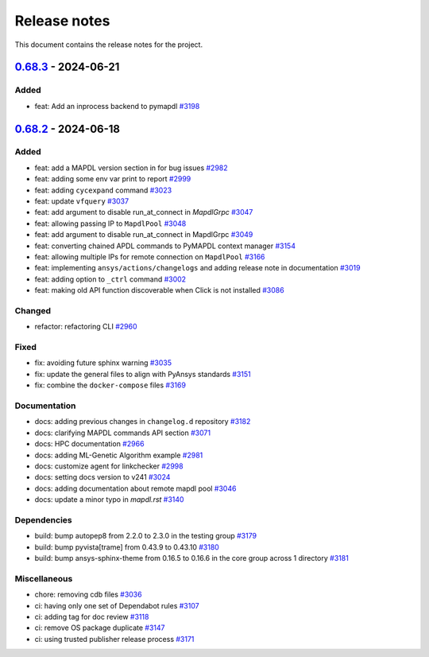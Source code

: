 .. _ref_release_notes:

Release notes
#############

This document contains the release notes for the project.

.. vale off

.. towncrier release notes start

`0.68.3 <https://github.com/ansys/pymapdl/releases/tag/v0.68.3>`_ - 2024-06-21
==============================================================================

Added
^^^^^

- feat: Add an inprocess backend to pymapdl `#3198 <https://github.com/ansys/pymapdl/pull/3198>`_

`0.68.2 <https://github.com/ansys/pymapdl/releases/tag/v0.68.2>`_ - 2024-06-18
==============================================================================

Added
^^^^^

- feat: add a MAPDL version section in for bug issues `#2982 <https://github.com/ansys/pymapdl/pull/2982>`_
- feat: adding some env var print to report `#2999 <https://github.com/ansys/pymapdl/pull/2999>`_
- feat: adding ``cycexpand`` command `#3023 <https://github.com/ansys/pymapdl/pull/3023>`_
- feat: update ``vfquery`` `#3037 <https://github.com/ansys/pymapdl/pull/3037>`_
- feat: add argument to disable run_at_connect in `MapdlGrpc` `#3047 <https://github.com/ansys/pymapdl/pull/3047>`_
- feat: allowing passing IP to ``MapdlPool`` `#3048 <https://github.com/ansys/pymapdl/pull/3048>`_
- feat: add argument to disable run_at_connect in MapdlGrpc `#3049 <https://github.com/ansys/pymapdl/pull/3049>`_
- feat: converting chained APDL commands to PyMAPDL context manager `#3154 <https://github.com/ansys/pymapdl/pull/3154>`_
- feat: allowing multiple IPs for remote connection on ``MapdlPool`` `#3166 <https://github.com/ansys/pymapdl/pull/3166>`_
- feat: implementing ``ansys/actions/changelogs`` and adding release note in documentation `#3019 <https://github.com/ansys/pymapdl/pull/3019>`_
- feat: adding option to ``_ctrl`` command `#3002 <https://github.com/ansys/pymapdl/pull/3002>`_
- feat: making old API function discoverable when Click is not installed `#3086 <https://github.com/ansys/pymapdl/pull/3086>`_


Changed
^^^^^^^

- refactor: refactoring CLI `#2960 <https://github.com/ansys/pymapdl/pull/2960>`_


Fixed
^^^^^

- fix: avoiding future sphinx warning `#3035 <https://github.com/ansys/pymapdl/pull/3035>`_
- fix: update the general files to align with PyAnsys standards `#3151 <https://github.com/ansys/pymapdl/pull/3151>`_
- fix: combine the ``docker-compose`` files `#3169 <https://github.com/ansys/pymapdl/pull/3169>`_


Documentation
^^^^^^^^^^^^^

- docs: adding previous changes in ``changelog.d`` repository `#3182 <https://github.com/ansys/pymapdl/pull/3182>`_
- docs: clarifying MAPDL commands API section `#3071 <https://github.com/ansys/pymapdl/pull/3071>`_
- docs: HPC documentation `#2966 <https://github.com/ansys/pymapdl/pull/2966>`_
- docs: adding ML-Genetic Algorithm example `#2981 <https://github.com/ansys/pymapdl/pull/2981>`_
- docs: customize agent for linkchecker `#2998 <https://github.com/ansys/pymapdl/pull/2998>`_
- docs: setting docs version to v241 `#3024 <https://github.com/ansys/pymapdl/pull/3024>`_
- docs: adding documentation about remote mapdl pool `#3046 <https://github.com/ansys/pymapdl/pull/3046>`_
- docs: update a minor typo in `mapdl.rst` `#3140 <https://github.com/ansys/pymapdl/pull/3140>`_


Dependencies
^^^^^^^^^^^^

- build: bump autopep8 from 2.2.0 to 2.3.0 in the testing group `#3179 <https://github.com/ansys/pymapdl/pull/3179>`_
- build: bump pyvista[trame] from 0.43.9 to 0.43.10 `#3180 <https://github.com/ansys/pymapdl/pull/3180>`_
- build: bump ansys-sphinx-theme from 0.16.5 to 0.16.6 in the core group across 1 directory `#3181 <https://github.com/ansys/pymapdl/pull/3181>`_


Miscellaneous
^^^^^^^^^^^^^

- chore: removing cdb files `#3036 <https://github.com/ansys/pymapdl/pull/3036>`_
- ci: having only one set of Dependabot rules `#3107 <https://github.com/ansys/pymapdl/pull/3107>`_
- ci: adding tag for doc review `#3118 <https://github.com/ansys/pymapdl/pull/3118>`_
- ci: remove OS package duplicate `#3147 <https://github.com/ansys/pymapdl/pull/3147>`_
- ci: using trusted publisher release process `#3171 <https://github.com/ansys/pymapdl/pull/3171>`_

.. vale on
